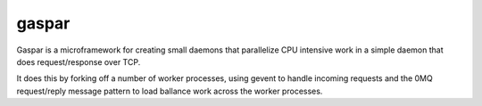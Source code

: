 gaspar
-------

Gaspar is a microframework for creating small daemons that parallelize CPU
intensive work in a simple daemon that does request/response over TCP.

It does this by forking off a number of worker processes, using gevent to
handle incoming requests and the 0MQ request/reply message pattern to load
ballance work across the worker processes.

